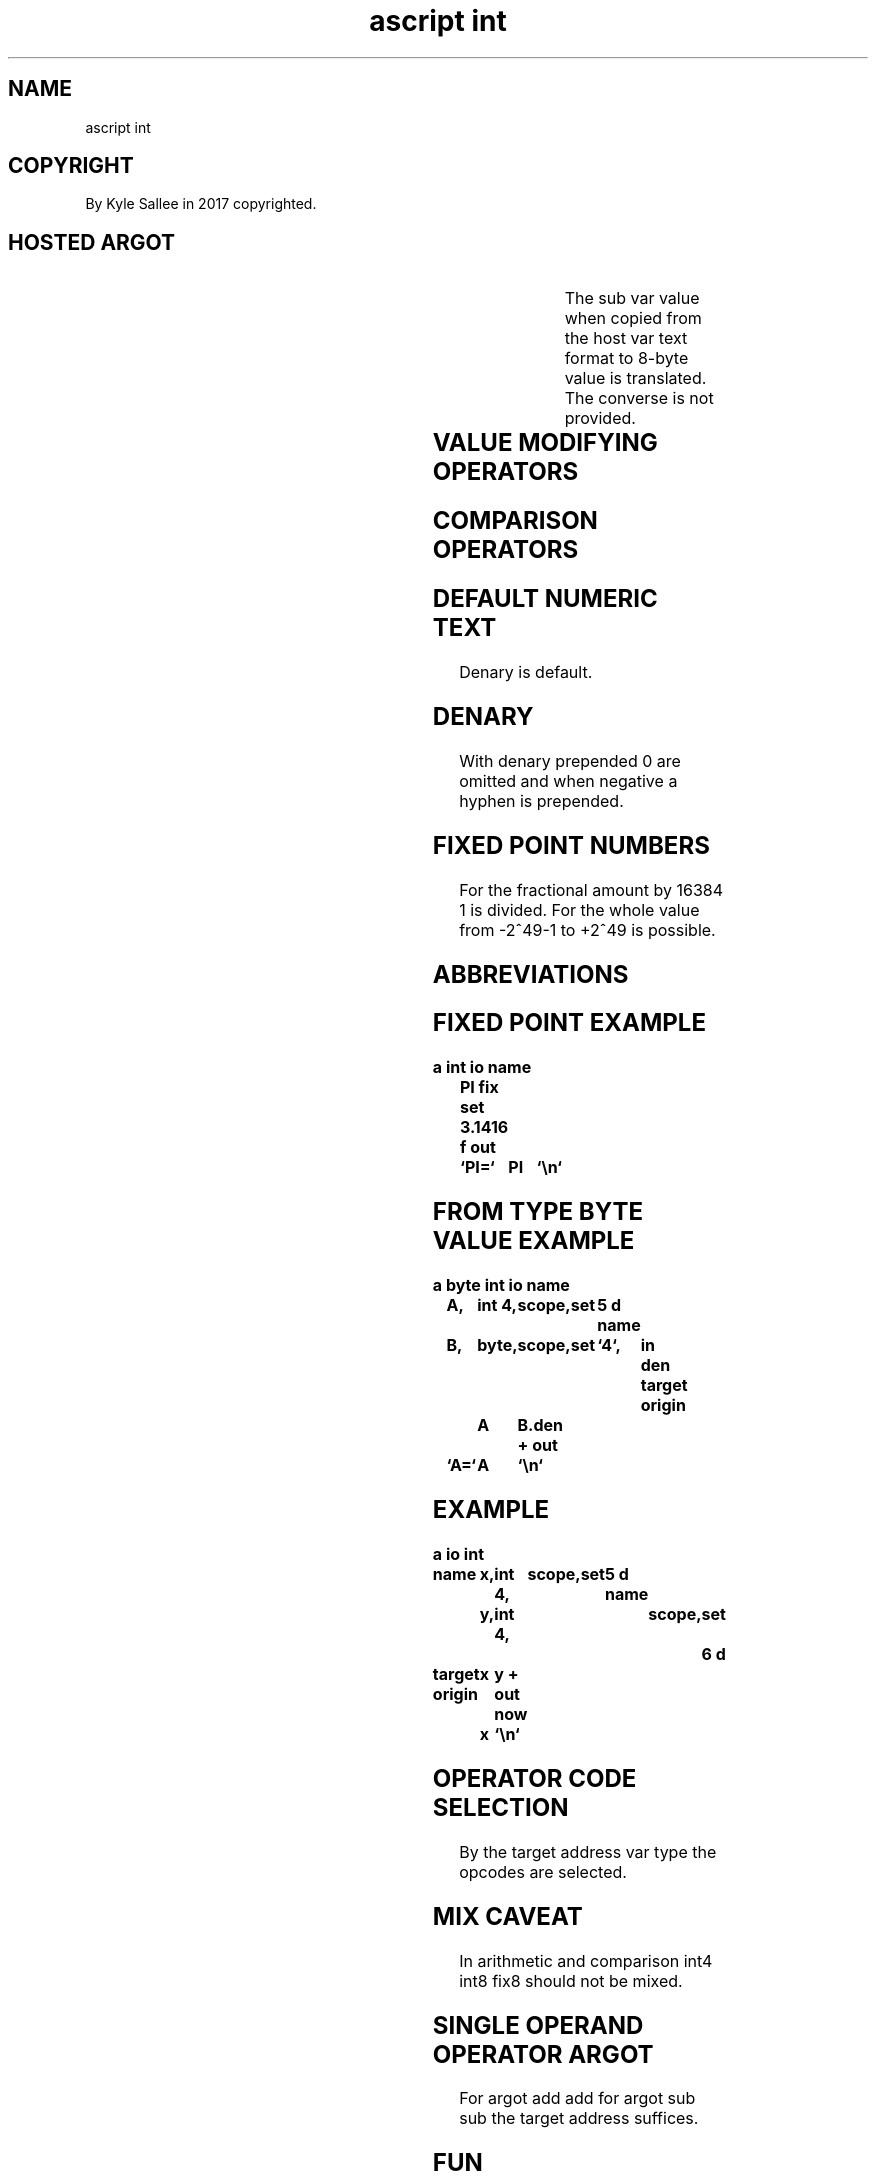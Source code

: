 .TH "ascript int" 3
.SH NAME
.EX
ascript int

.SH COPYRIGHT
.EX
By Kyle Sallee in 2017 copyrighted.

.SH HOSTED ARGOT
.EX
.TS
llll.
\fBargot	make	type\fR
int 4	*	4-byte	integer
int 8	*	8-byte	integer
fix 8	*	8-byte	fixed point
.TE

.TS
llll.
\fBargot	signed	base	As text digits display\fR
bin	unsigned	binary  	0 1
den	  signed	denary  	0 1 2 3 4 5 6 7 8 9
dex	unsigned	hexadecimal	0 1 2 3 4 5 6 7 8 9 a b c d e f
Dex	unsigned	hexadecimal	0 1 2 3 4 5 6 7 8 9 A B C D E F
nano	unsigned	denary  	0 1 2 3 4 5 6 7 8 9
oct	unsigned	octal   	0 1 2 3 4 5 6 7
time	  signed	denary  	0 1 2 3 4 5 6 7 8 9
.TE

.TS
llll.
\fBargot	make	type	input format\fR
as bin	*.bin	8-byte	unsigned binary      format
as den	*.den	8-byte	  signed denary      format
as dex	*.dex	8-byte	unsigned hexadecimal format
as fix	*.fix	8-byte	  signed fixed point format
as oct	*.oct	8-byte	unsigned octal       format
.TE
.ta T 8n

The sub var value when copied from the host var text format
to  8-byte  value is          translated.
The converse      is   not    provided.

.TS
ll.
\fBargot	task\fR
reval origin	For the origin address the value is set.
reval target	For the target address the value is set.
.TE
.ta T 8n

.SH VALUE MODIFYING OPERATORS
.EX
.ta T 8n
.in -8
.TS
box;
lll.
add	+	Add.
add add	++	Increase.
and	&	Bit and.
div	/	Divide.
equal	\&=	Assign.
mod		Division   remainder.
mul	*	Multiply.
not	!	Bit flip.
not and		Bit flip   bit and.
or	|	Bit or.
rcl		Bit rotate left.
rcr		Bit rotate right.
shl		Bit shift  left.
shr		Bit shift  right.
sub	-	Subtract.
sub sub	--	Decrease.
xor		Bit xor.
.TE
.in

.SH COMPARISON OPERATORS
.EX
.ta T 8n
.in -8
.TS
box;
lll.
equal equal\
	==	If          equal then skip.
less	<	If  less          then skip.
less  equal\
	<=	If  less or equal then skip.
more	>	If  more          then skip.
more  equal\
	>=	If  more or equal then skip.
not   equal\
	!=	If  not     equal then skip.
test		Bit and
		if  not     0     then skip.
.TE
.in

.SH DEFAULT NUMERIC TEXT
.EX
Denary is default.

.SH DENARY
.EX
With denary   prepended 0 are omitted and
when negative a hyphen    is  prepended.

.SH FIXED POINT NUMBERS
.EX
For  the fractional amount by 16384 1 is divided.
For  the whole      value
from -2^49-1     to +2^49  is possible.

.SH ABBREVIATIONS
.EX
.TS
lll.
binary		bin
octal		oct
decimal	denary	den
fixed point denary		fix
hexadecimal	denhex	dex
.TE
.ta T 8n

.SH FIXED POINT EXAMPLE
.EX
.ta T 8n
.in -8
\fB
a
int
io
name	PI
fix
set	3.1416 f
out	`PI=`	PI	`\\n`
\fR
.in

.SH FROM TYPE BYTE VALUE EXAMPLE
.EX
.ta T 8n
.in -8
\fB
a
byte
int
io
name	A,	int 4,	scope,	set	5 d
name	B,	byte,	scope,	set	`4`,	in den
target origin	A	B.den
+
out	`A=`	A	`\\n`
\fR
.in

.SH EXAMPLE
.EX
.ta T 8n
.in -8
\fB
a
io
int

name		x,	int 4,	scope,	set	5 d
name		y,	int 4,	scope,	set	6 d

target origin	x	y
+
out now		x	`\\n`
\fR
.in

.SH OPERATOR CODE SELECTION
.EX
By the target address var type the opcodes are selected.

.SH MIX CAVEAT
.EX
In arithmetic and comparison int4 int8 fix8 should not be mixed.

.SH SINGLE OPERAND OPERATOR ARGOT
.EX
For argot add add for argot sub sub the target address suffices.

.SH FUN
.EX
For faster repetitive arithmetic
the file ascript\ fun.3 please read.

.SH THE DIR /var/tmp/
.EX
/var/tmp/ content across boots is retained or as required is generated.

.SH TABLES
.EX
From   endian native values to text output for translation
tables are used.
File   /var/tmp/ascript.int.0 when available is mapped or
file   /var/tmp/ascript.int.EUID             is generated.

.SH THE ARGOT nano
.EX
9 denary digits display.
A dot if prefixed the second fraction amount becomes.

.SH THE ARGOT time
.EX
At least 2 denary digits display.
Rather than 8:0; 08:00 can be displayed.

.SH REVALUATION
.EX
For many var the value when required is acquired.
If  not   acquired
the argot reval target
the argot reval origin can be invoked.

.SH FROM TEXT TO VALUE ACQUISITION
.EX
For  the host var a  type byte compat suffices.
For  the sub  var an type int8        suffices.
*.bin *.den *.dex *.fix *.oct  when   copied
from the host var text a native value becomes.

.SH VALUE ACQUISITION FAILURE
.EX
From the host var the value generation if failed
in   the sub  var metadata
the  success  value to EINVAL is set.

.SH GUESS WHAT?
.EX
2a as denary if decoded the value 2 d  is acquired.
2a as denhex if decoded the value 2a x is acquired.

.SH FROM TEXT TO VALUE TRANSLATION PERFORMANCE
.EX
From text a value when decoding the performance
from fastest to slowest follows:
dex; oct; bin; den; fix.

.SH ARGOT int 4
.SH ARGOT int 8
.SH WHICH ONE?
.EX
int 4: faster; from -2^31 to 2^31.
int 8: slower; from -2^63 to 2^63.
A 4 byte int when sufficient why not use?

.SH AUTHOR
.EX
In 2016; by Kyle Sallee; ascript     was created.
In 2017; by Kyle Sallee; argot   int was created.

.SH LICENSE
.EX
By \fBman 7 ascript\fR the license is provided.

.SH SEE ALSO
.EX
\fB
man 1 ascript
man 3 ascript endian
man 3 ascript fun
man 5 ascript
man 7 ascript
\fR
